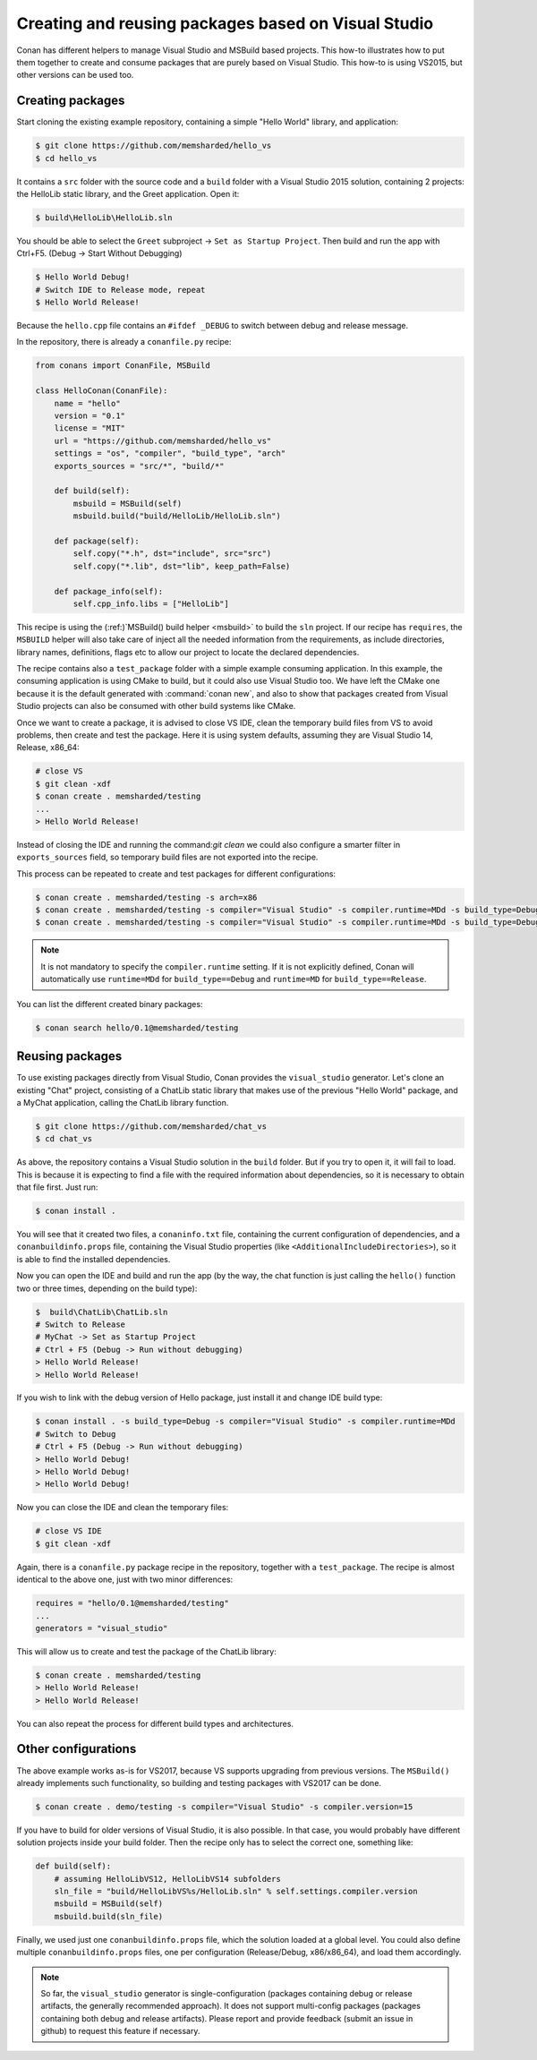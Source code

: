 .. _visual_studio_packages:

|visual_logo| Creating and reusing packages based on Visual Studio
==================================================================

Conan has different helpers to manage Visual Studio and MSBuild based projects.
This how-to illustrates how to put them together to create and consume packages that are purely
based on Visual Studio. This how-to is using VS2015, but other versions can be used too.


Creating packages
------------------

Start cloning the existing example repository, containing a simple "Hello World" library, and
application:

.. code-block:: bash

    $ git clone https://github.com/memsharded/hello_vs
    $ cd hello_vs

It contains a ``src`` folder with the source code and a ``build`` folder with a Visual Studio 2015
solution, containing 2 projects: the HelloLib static library, and the Greet application. Open it:

.. code-block:: bash

    $ build\HelloLib\HelloLib.sln

You should be able to select the ``Greet`` subproject -> ``Set as Startup Project``.
Then build and run the app with Ctrl+F5. (Debug -> Start Without Debugging)


.. code-block:: bash

    $ Hello World Debug!
    # Switch IDE to Release mode, repeat
    $ Hello World Release!

Because the ``hello.cpp`` file contains an ``#ifdef _DEBUG`` to switch between debug and release
message.

In the repository, there is already a ``conanfile.py`` recipe:

.. code-block:: python

    from conans import ConanFile, MSBuild

    class HelloConan(ConanFile):
        name = "hello"
        version = "0.1"
        license = "MIT"
        url = "https://github.com/memsharded/hello_vs"
        settings = "os", "compiler", "build_type", "arch"
        exports_sources = "src/*", "build/*"

        def build(self):
            msbuild = MSBuild(self)
            msbuild.build("build/HelloLib/HelloLib.sln")

        def package(self):
            self.copy("*.h", dst="include", src="src")
            self.copy("*.lib", dst="lib", keep_path=False)

        def package_info(self):
            self.cpp_info.libs = ["HelloLib"]


This recipe is using the (:ref:)`MSBuild() build helper <msbuild>` to build the ``sln`` project.
If our recipe has ``requires``, the ``MSBUILD`` helper will also take care of inject all the needed
information from the requirements, as include directories, library names, definitions, flags etc
to allow our project to locate the declared dependencies.

The recipe contains also a ``test_package`` folder with a simple example consuming application.
In this example, the consuming application is using CMake to build, but it could also use Visual
Studio too. We have left the CMake one because it is the default generated with
:command:`conan new`, and also to show that packages created from Visual Studio projects can also
be consumed with other build systems like CMake.

Once we want to create a package, it is advised to close VS IDE, clean the temporary build files
from VS to avoid problems, then create and test the package. Here it is using system defaults,
assuming they are Visual Studio 14, Release, x86_64:

.. code-block:: bash

   # close VS
   $ git clean -xdf
   $ conan create . memsharded/testing
   ...
   > Hello World Release!

Instead of closing the IDE and running the command:`git clean` we could also configure a smarter
filter in ``exports_sources`` field, so temporary build files are not exported into the recipe.

This process can be repeated to create and test packages for different configurations:

.. code-block:: bash

   $ conan create . memsharded/testing -s arch=x86
   $ conan create . memsharded/testing -s compiler="Visual Studio" -s compiler.runtime=MDd -s build_type=Debug
   $ conan create . memsharded/testing -s compiler="Visual Studio" -s compiler.runtime=MDd -s build_type=Debug -s arch=x86

.. note::

    It is not mandatory to specify the ``compiler.runtime`` setting. If it is not explicitly
    defined, Conan will automatically use ``runtime=MDd`` for ``build_type==Debug`` and
    ``runtime=MD`` for ``build_type==Release``.


You can list the different created binary packages:

.. code-block:: bash

    $ conan search hello/0.1@memsharded/testing


Reusing packages
----------------

To use existing packages directly from Visual Studio, Conan provides the ``visual_studio``
generator. Let's clone an existing "Chat" project, consisting of a ChatLib static library that
makes use of the previous "Hello World" package, and a MyChat application, calling the ChatLib
library function.

.. code-block:: bash

   $ git clone https://github.com/memsharded/chat_vs
   $ cd chat_vs

As above, the repository contains a Visual Studio solution in the ``build`` folder.
But if you try to open it, it will fail to load.
This is because it is expecting to find a file with the required information about dependencies,
so it is necessary to obtain that file first. Just run:

.. code-block:: bash

    $ conan install .

You will see that it created two files, a ``conaninfo.txt`` file, containing the current
configuration of dependencies, and a ``conanbuildinfo.props`` file, containing the Visual Studio
properties (like ``<AdditionalIncludeDirectories>``), so it is able to find the installed
dependencies.

Now you can open the IDE and build and run the app (by the way, the chat function is just calling
the ``hello()`` function two or three times, depending on the build type):

.. code-block:: bash

    $  build\ChatLib\ChatLib.sln
    # Switch to Release
    # MyChat -> Set as Startup Project
    # Ctrl + F5 (Debug -> Run without debugging)
    > Hello World Release!
    > Hello World Release!

If you wish to link with the debug version of Hello package, just install it and change IDE build
type:

.. code-block:: bash

    $ conan install . -s build_type=Debug -s compiler="Visual Studio" -s compiler.runtime=MDd
    # Switch to Debug
    # Ctrl + F5 (Debug -> Run without debugging)
    > Hello World Debug!
    > Hello World Debug!
    > Hello World Debug!

Now you can close the IDE and clean the temporary files:

.. code-block:: bash

    # close VS IDE
    $ git clean -xdf

Again, there is a ``conanfile.py`` package recipe in the repository, together with a
``test_package``. The recipe is almost identical to the above one, just with two minor
differences:

.. code-block:: python

    requires = "hello/0.1@memsharded/testing"
    ...
    generators = "visual_studio"

This will allow us to create and test the package of the ChatLib library:

.. code-block:: bash

    $ conan create . memsharded/testing
    > Hello World Release!
    > Hello World Release!

You can also repeat the process for different build types and architectures.


Other configurations
---------------------

The above example works as-is for VS2017, because VS supports upgrading from previous versions.
The ``MSBuild()`` already implements such functionality, so building and testing
packages with VS2017 can be done.

.. code-block:: bash

    $ conan create . demo/testing -s compiler="Visual Studio" -s compiler.version=15


If you have to build for older versions of Visual Studio, it is also possible.
In that case, you would probably have different solution projects inside your build folder.
Then the recipe only has to select the correct one, something like:


.. code-block:: python

    def build(self):
        # assuming HelloLibVS12, HelloLibVS14 subfolders
        sln_file = "build/HelloLibVS%s/HelloLib.sln" % self.settings.compiler.version
        msbuild = MSBuild(self)
        msbuild.build(sln_file)


Finally, we used just one ``conanbuildinfo.props`` file, which the solution loaded at a global
level. You could also define multiple ``conanbuildinfo.props`` files, one per configuration
(Release/Debug, x86/x86_64), and load them accordingly.


.. note::

    So far, the ``visual_studio`` generator is single-configuration (packages containing debug
    or release artifacts, the generally recommended approach). It does not support multi-config
    packages (packages containing both debug and release artifacts). Please report and provide
    feedback (submit an issue in github) to request this feature if necessary.

.. |visual_logo| image:: ../../images/conan-visual-studio-logo.png
